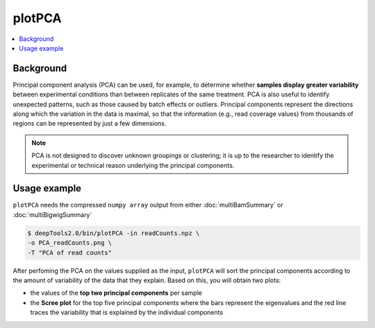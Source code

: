 plotPCA
=======

.. contents:: 
    :local:

.. argparse::
   :ref: deeptools.plotPCA.parse_arguments
   :prog: plotPCA


Background
^^^^^^^^^^^

Principal component analysis (PCA) can be used, for example, to determine whether **samples display greater variability** between experimental conditions than between replicates of the same treatment. PCA is also useful to identify unexpected patterns, such as those caused by batch effects or outliers.
Principal components represent the directions along which the variation in the data is maximal, so that the information (e.g., read coverage values) from thousands of regions can be represented by just a few dimensions.

.. note:: PCA is not designed to discover unknown groupings or clustering; it is up to the researcher to identify the experimental or technical reason underlying the principal components.

Usage example
^^^^^^^^^^^^^^^

``plotPCA`` needs the compressed ``numpy array`` output from either :doc:`multiBamSummary` or :doc:`multiBigwigSummary`

.. code:: bash


    $ deepTools2.0/bin/plotPCA -in readCounts.npz \
    -o PCA_readCounts.png \
    -T "PCA of read counts"

After perfoming the PCA on the values supplied as the input, ``plotPCA`` will sort the principal components according to the amount of variability of the data that they explain. Based on this, you will obtain two plots:

* the values of the **top two principal components** per sample
* the **Scree plot** for the top five principal components where the bars represent the eigenvalues and the red line traces the variability that is explained by the individual components

.. image:: test_plots/PCA_readCounts.png
